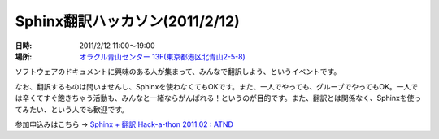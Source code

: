 Sphinx翻訳ハッカソン(2011/2/12)
================================

:日時: 2011/2/12 11:00～19:00
:場所: `オラクル青山センター 13F(東京都港区北青山2-5-8)`__

.. __: http://www.oracle.co.jp/aoyamacenter/

ソフトウェアのドキュメントに興味のある人が集まって、みんなで翻訳しよう、というイベントです。

なお、翻訳するものは問いませんし、Sphinxを使わなくてもOKです。また、一人でやっても、グループでやってもOK。一人では辛くてすぐ飽きちゃう活動も、みんなと一緒ならがんばれる！というのが目的です。また、翻訳とは関係なく、Sphinxを使ってみたい、という人でも歓迎です。

参加申込みはこちら -> `Sphinx + 翻訳 Hack-a-thon 2011.02 : ATND <http://atnd.org/events/12450>`_ 

